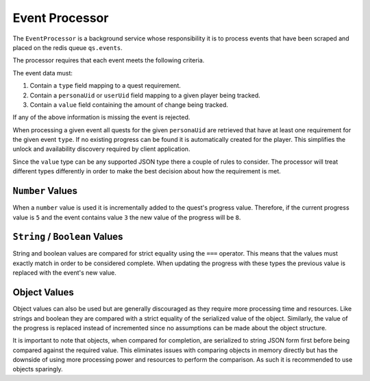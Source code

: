 ===============
Event Processor
===============

The ``EventProcessor`` is a background service whose responsibility it is to process events that have been scraped and placed on the redis queue ``qs.events``.

The processor requires that each event meets the following criteria.

The event data must:


#. Contain a ``type`` field mapping to a quest requirement.
#. Contain a ``personaUid`` or ``userUid`` field mapping to a given player being tracked.
#. Contain a ``value`` field containing the amount of change being tracked.

If any of the above information is missing the event is rejected.

When processing a given event all quests for the given ``personaUid`` are retrieved that have at least one requirement for the given event ``type``. If no existing progress can be found it is automatically created for the player. This simplifies the unlock and availability discovery required by client application.

Since the ``value`` type can be any supported JSON type there a couple of rules to consider. The processor will treat different types differently in order to make the best decision about how the requirement is met.

``Number`` Values
---------------------

When a ``number`` value is used it is incrementally added to the quest's progress value. Therefore, if the current progress value is ``5`` and the event contains value ``3`` the new value of the progress will be ``8``.

``String`` / ``Boolean`` Values
---------------------------------------

String and boolean values are compared for strict equality using the ``===`` operator. This means that the values must exactly match in order to be considered complete. When updating the progress with these types the previous value is replaced with the event's new value.

Object Values
-------------

Object values can also be used but are generally discouraged as they require more processing time and resources. Like strings and boolean they are compared with a strict equality of the serialized value of the object. Similarly, the value of the progress is replaced instead of incremented since no assumptions can be made about the object structure.

It is important to note that objects, when compared for completion, are serialized to string JSON form first before being compared against the required value. This eliminates issues with comparing objects in memory directly but has the downside of using more processing power and resources to perform the comparison. As such it is recommended to use objects sparingly.
